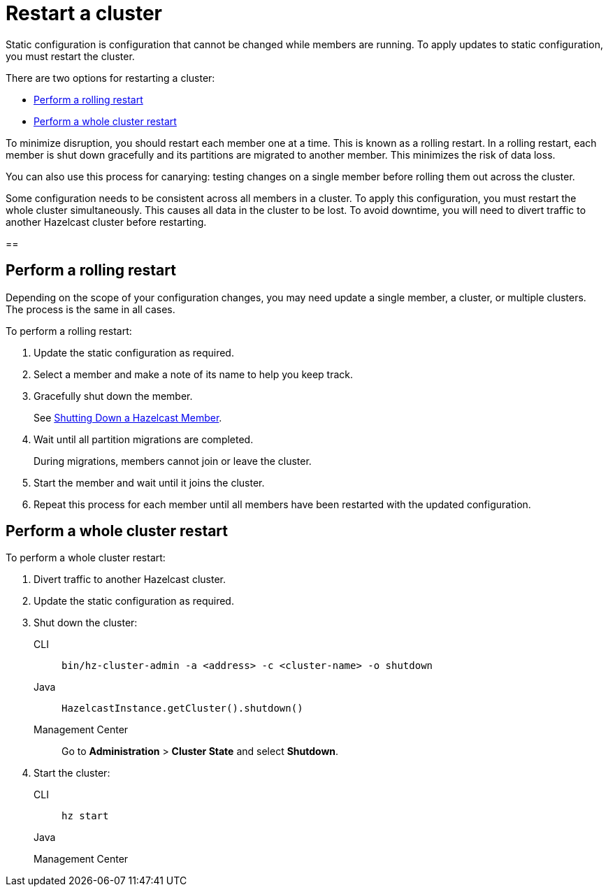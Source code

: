 = Restart a cluster
:description: Static configuration is configuration that cannot be changed while members are running. To apply updates to static configuration, you must restart the cluster.

{description}

There are two options for restarting a cluster:

* <<rolling>>
* <<whole>>

To minimize disruption, you should restart each member one at a time. This is known as a rolling restart. In a rolling restart, each member is shut down gracefully and its partitions are migrated to another member. This minimizes the risk of data loss.

You can also use this process for canarying: testing changes on a single member before rolling them out across the cluster.

Some configuration needs to be consistent across all members in a cluster. To apply this configuration, you must restart the whole cluster simultaneously. This causes all data in the cluster to be lost. To avoid downtime, you will need to divert traffic to another Hazelcast cluster before restarting.

== 

[[rolling]]
== Perform a rolling restart

Depending on the scope of your configuration changes, you may need update a single member, a cluster, or multiple clusters. The process is the same in all cases.

To perform a rolling restart:

// Check cluster/members are in a safe state first?
. Update the static configuration as required.

. Select a member and make a note of its name to help you keep track.

. Gracefully shut down the member.
+
See xref:shutdown.adoc#shutting-down-a-hazelcast-member[Shutting Down a Hazelcast Member].
// Import these instructions

. Wait until all partition migrations are completed.
+
During migrations, members cannot join or leave the cluster.
// How can you view/check partition migration status?

. Start the member and wait until it joins the cluster.
// Should we wait until partitions are redistributed across the cluster before shutting another member down? How do you check a member has joined the cluster?

. Repeat this process for each member until all members have been restarted with the updated configuration.

[[whole]]
== Perform a whole cluster restart

To perform a whole cluster restart:

. Divert traffic to another Hazelcast cluster.

. Update the static configuration as required.

. Shut down the cluster:
+
[tabs]
====
CLI::
+
--
[source,bash]
----
bin/hz-cluster-admin -a <address> -c <cluster-name> -o shutdown
----
--


Java::
+
--
[source,java]
----
HazelcastInstance.getCluster().shutdown()
----
--

Management Center::
+

--
Go to *Administration* > *Cluster State* and select *Shutdown*.
--
====

. Start the cluster:
+
[tabs]
====
CLI::
+
--

[source,bash]
----
hz start
----
--

Java::
+
--
[source,java]
----

----
--

Management Center::
+

--

--
